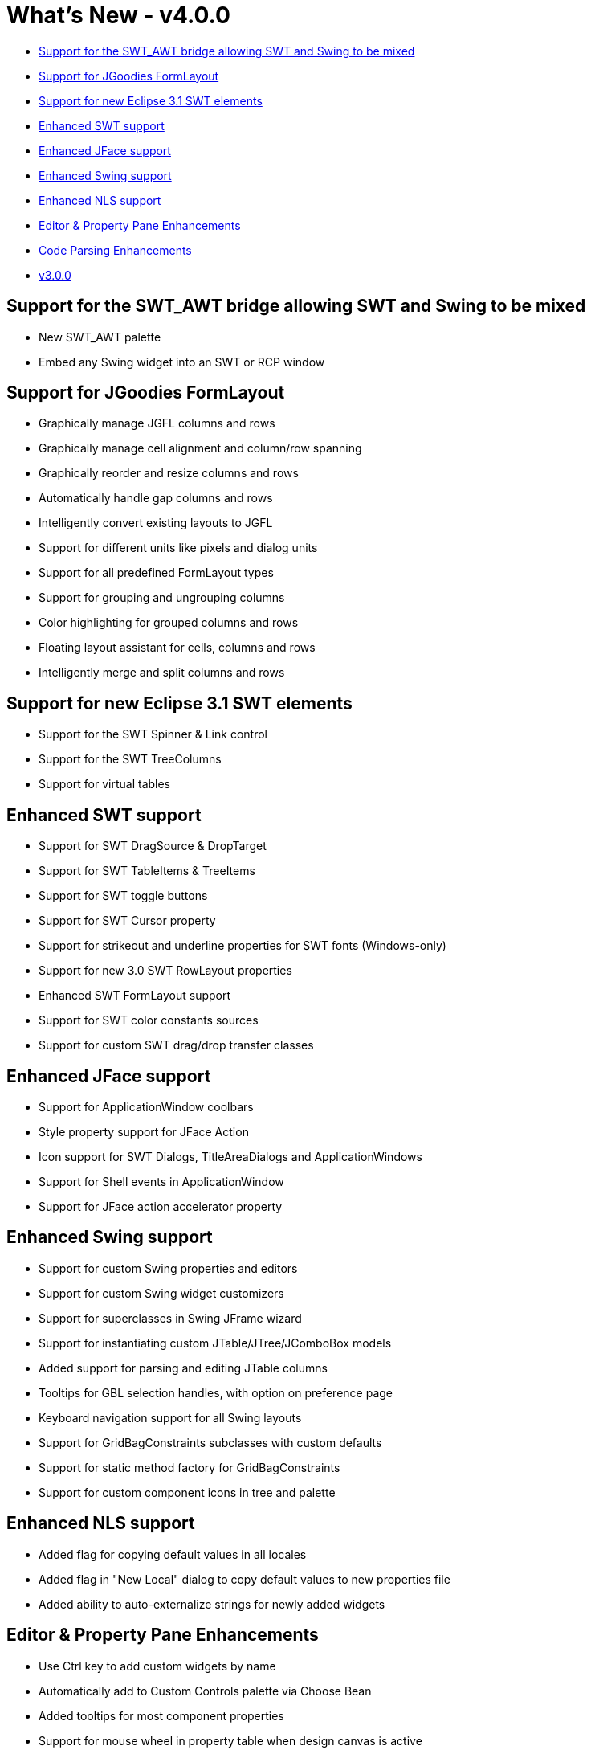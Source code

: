 = What's New - v4.0.0

* link:#SWT_AWT[Support for the SWT_AWT bridge allowing SWT and Swing to be mixed]
* link:#JGFL[Support for JGoodies FormLayout]
* link:#SWT_31[Support for new Eclipse 3.1 SWT elements]
* link:#SWT[Enhanced SWT support]
* link:#JFace[Enhanced JFace support]
* link:#Swing[Enhanced Swing support]
* link:#NLS[Enhanced NLS support]
* link:#Editor_PropertyPane[Editor & Property Pane Enhancements]
* link:#CodeParsing[Code Parsing Enhancements]

* xref:v300.adoc[v3.0.0]

[#SWT_AWT]
== Support for the SWT_AWT bridge allowing SWT and Swing to be mixed

* New SWT_AWT palette
* Embed any Swing widget into an SWT or RCP window

[#JGFL]
== Support for JGoodies FormLayout

* Graphically manage JGFL columns and rows
* Graphically manage cell alignment and column/row spanning
* Graphically reorder and resize columns and rows
* Automatically handle gap columns and rows
* Intelligently convert existing layouts to JGFL
* Support for different units like pixels and dialog units
* Support for all predefined FormLayout types
* Support for grouping and ungrouping columns
* Color highlighting for grouped columns and rows
* Floating layout assistant for cells, columns and rows
* Intelligently merge and split columns and rows

[#SWT_31]
== Support for new Eclipse 3.1 SWT elements

* Support for the SWT Spinner & Link control
* Support for the SWT TreeColumns
* Support for virtual tables

[#SWT]
== Enhanced SWT support

* Support for SWT DragSource & DropTarget
* Support for SWT TableItems & TreeItems
* Support for SWT toggle buttons
* Support for SWT Cursor property
* Support for strikeout and underline properties for SWT fonts (Windows-only)
* Support for new 3.0 SWT RowLayout properties
* Enhanced SWT FormLayout support
* Support for SWT color constants sources
* Support for custom SWT drag/drop transfer classes

[#JFace]
== Enhanced JFace support

* Support for ApplicationWindow coolbars
* Style property support for JFace Action
* Icon support for SWT Dialogs, TitleAreaDialogs and ApplicationWindows
* Support for Shell events in ApplicationWindow
* Support for JFace action accelerator property

[#Swing]
== Enhanced Swing support

* Support for custom Swing properties and editors
* Support for custom Swing widget customizers
* Support for superclasses in Swing JFrame wizard
* Support for instantiating custom JTable/JTree/JComboBox models
* Added support for parsing and editing JTable columns
* Tooltips for GBL selection handles, with option on preference page
* Keyboard navigation support for all Swing layouts
* Support for GridBagConstraints subclasses with custom defaults
* Support for static method factory for GridBagConstraints
* Support for custom component icons in tree and palette

[#NLS]
== Enhanced NLS support

* Added flag for copying default values in all locales
* Added flag in "New Local" dialog to copy default values to new properties file
* Added ability to auto-externalize strings for newly added widgets

[#Editor_PropertyPane]
== Editor & Property Pane Enhancements

* Use Ctrl key to add custom widgets by name
* Automatically add to Custom Controls palette via Choose Bean
* Added tooltips for most component properties
* Support for mouse wheel in property table when design canvas is active
* Support for copy/paste (Ctrl+C/X/V) in text property editors

[#CodeParsing]
== Code Parsing Enhancements

* Support for code hiding
* Support for default string property value when expression can not be converted